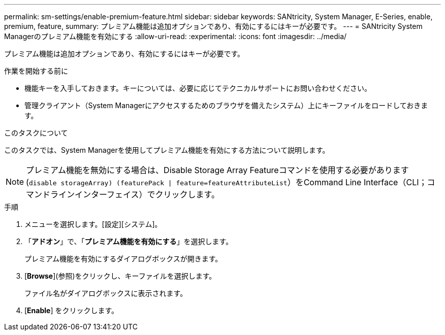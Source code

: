 ---
permalink: sm-settings/enable-premium-feature.html 
sidebar: sidebar 
keywords: SANtricity, System Manager, E-Series, enable, premium, feature, 
summary: プレミアム機能は追加オプションであり、有効にするにはキーが必要です。 
---
= SANtricity System Managerのプレミアム機能を有効にする
:allow-uri-read: 
:experimental: 
:icons: font
:imagesdir: ../media/


[role="lead"]
プレミアム機能は追加オプションであり、有効にするにはキーが必要です。

.作業を開始する前に
* 機能キーを入手しておきます。キーについては、必要に応じてテクニカルサポートにお問い合わせください。
* 管理クライアント（System Managerにアクセスするためのブラウザを備えたシステム）上にキーファイルをロードしておきます。


.このタスクについて
このタスクでは、System Managerを使用してプレミアム機能を有効にする方法について説明します。

[NOTE]
====
プレミアム機能を無効にする場合は、Disable Storage Array Featureコマンドを使用する必要があります (`disable storageArray) (featurePack | feature=featureAttributeList`）をCommand Line Interface（CLI；コマンドラインインターフェイス）でクリックします。

====
.手順
. メニューを選択します。[設定][システム]。
. 「*アドオン*」で、「*プレミアム機能を有効にする*」を選択します。
+
プレミアム機能を有効にするダイアログボックスが開きます。

. [*Browse*](参照)をクリックし、キーファイルを選択します。
+
ファイル名がダイアログボックスに表示されます。

. [*Enable*] をクリックします。

